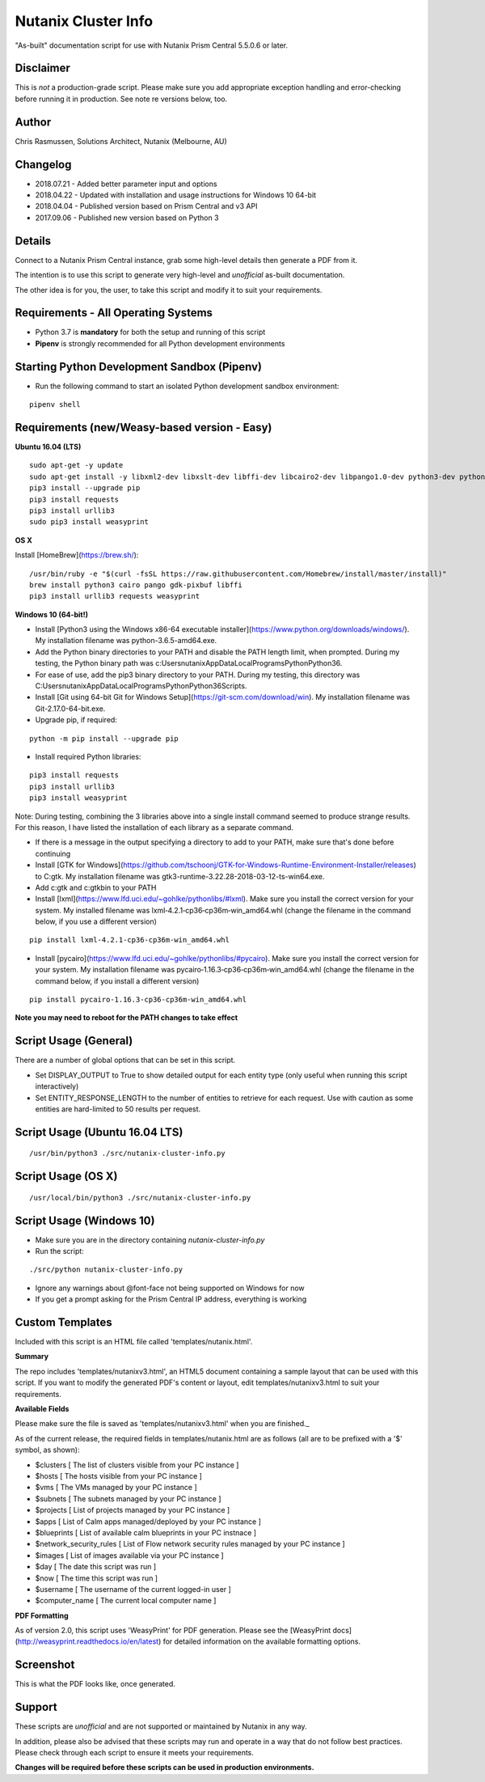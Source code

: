 Nutanix Cluster Info
====================

"As-built" documentation script for use with Nutanix Prism Central 5.5.0.6 or later.

Disclaimer
----------

This is *not* a production-grade script.  Please make sure you add appropriate exception handling and error-checking before running it in production.  See note re versions below, too.

Author
------

Chris Rasmussen, Solutions Architect, Nutanix (Melbourne, AU)

Changelog
---------

- 2018.07.21 - Added better parameter input and options
- 2018.04.22 - Updated with installation and usage instructions for Windows 10 64-bit
- 2018.04.04 - Published version based on Prism Central and v3 API
- 2017.09.06 - Published new version based on Python 3

Details
-------

Connect to a Nutanix Prism Central instance, grab some high-level details then generate a PDF from it.

The intention is to use this script to generate very high-level and *unofficial* as-built documentation.

The other idea is for you, the user, to take this script and modify it to suit your requirements.

Requirements - All Operating Systems
------------------------------------

- Python 3.7 is **mandatory** for both the setup and running of this script
- **Pipenv** is strongly recommended for all Python development environments

Starting Python Development Sandbox (Pipenv)
--------------------------------------------

- Run the following command to start an isolated Python development sandbox environment:

::

   pipenv shell

Requirements (new/Weasy-based version - Easy)
---------------------------------------------

**Ubuntu 16.04 (LTS)**

::

    sudo apt-get -y update
    sudo apt-get install -y libxml2-dev libxslt-dev libffi-dev libcairo2-dev libpango1.0-dev python3-dev python3-pip
    pip3 install --upgrade pip
    pip3 install requests
    pip3 install urllib3
    sudo pip3 install weasyprint


**OS X**

Install [HomeBrew](https://brew.sh/):

::

    /usr/bin/ruby -e "$(curl -fsSL https://raw.githubusercontent.com/Homebrew/install/master/install)"
    brew install python3 cairo pango gdk-pixbuf libffi
    pip3 install urllib3 requests weasyprint

**Windows 10 (64-bit!)**

- Install [Python3 using the Windows x86-64 executable installer](https://www.python.org/downloads/windows/).  My installation filename was python-3.6.5-amd64.exe.
- Add the Python binary directories to your PATH and disable the PATH length limit, when prompted.  During my testing, the Python binary path was c:\Users\nutanix\AppData\Local\Programs\Python\Python36\.
- For ease of use, add the pip3 binary directory to your PATH.  During my testing, this directory was C:\Users\nutanix\AppData\Local\Programs\Python\Python36\Scripts.
- Install [Git using 64-bit Git for Windows Setup](https://git-scm.com/download/win).  My installation filename was Git-2.17.0-64-bit.exe.
- Upgrade pip, if required:

::

    python -m pip install --upgrade pip

- Install required Python libraries:

::


    pip3 install requests
    pip3 install urllib3
    pip3 install weasyprint

Note: During testing, combining the 3 libraries above into a single install command seemed to produce strange results.  For this reason, I have listed the installation of each library as a separate command.

- If there is a message in the output specifying a directory to add to your PATH, make sure that's done before continuing
- Install [GTK for Windows](https://github.com/tschoonj/GTK-for-Windows-Runtime-Environment-Installer/releases) to C:\gtk.  My installation filename was gtk3-runtime-3.22.28-2018-03-12-ts-win64.exe.
- Add c:\gtk and c:\gtk\bin to your PATH
- Install [lxml](https://www.lfd.uci.edu/~gohlke/pythonlibs/#lxml).  Make sure you install the correct version for your system.  My installed filename was lxml‑4.2.1‑cp36‑cp36m‑win_amd64.whl (change the filename in the command below, if you use a different version)

::

    pip install lxml‑4.2.1‑cp36‑cp36m‑win_amd64.whl

- Install [pycairo](https://www.lfd.uci.edu/~gohlke/pythonlibs/#pycairo).  Make sure you install the correct version for your system.  My installation filename was pycairo‑1.16.3‑cp36‑cp36m‑win_amd64.whl (change the filename in the command below, if you install a different version)

::

    pip install pycairo‑1.16.3‑cp36‑cp36m‑win_amd64.whl

**Note you may need to reboot for the PATH changes to take effect**

Script Usage (General)
----------------------

There are a number of global options that can be set in this script.

- Set DISPLAY_OUTPUT to True to show detailed output for each entity type (only useful when running this script interactively)
- Set ENTITY_RESPONSE_LENGTH to the number of entities to retrieve for each request.  Use with caution as some entities are hard-limited to 50 results per request.

Script Usage (Ubuntu 16.04 LTS)
-------------------------------

::

    /usr/bin/python3 ./src/nutanix-cluster-info.py

Script Usage (OS X)
-------------------

::

    /usr/local/bin/python3 ./src/nutanix-cluster-info.py

Script Usage (Windows 10)
-------------------------

- Make sure you are in the directory containing `nutanix-cluster-info.py`
- Run the script:

::

    ./src/python nutanix-cluster-info.py

- Ignore any warnings about @font-face not being supported on Windows for now
- If you get a prompt asking for the Prism Central IP address, everything is working

Custom Templates
----------------

Included with this script is an HTML file called 'templates/nutanix.html'.

**Summary**

The repo includes 'templates/nutanixv3.html', an HTML5 document containing a sample layout that can be used with this script.  If you want to modify the generated PDF's content or layout, edit templates/nutanixv3.html to suit your requirements.

**Available Fields**

Please make sure the file is saved as 'templates/nutanixv3.html' when you are finished._

As of the current release, the required fields in templates/nutanix.html are as follows (all are to be prefixed with a '$' symbol, as shown):

- $clusters                   [ The list of clusters visible from your PC instance ]
- $hosts                      [ The hosts visible from your PC instance ]
- $vms                        [ The VMs managed by your PC instance ]
- $subnets                    [ The subnets managed by your PC instance ]
- $projects                   [ List of projects managed by your PC instance ]
- $apps                       [ List of Calm apps managed/deployed by your PC instance ]
- $blueprints                 [ List of available calm blueprints in your PC instnace ]
- $network_security_rules     [ List of Flow network security rules managed by your PC instance ]
- $images                     [ List of images available via your PC instance ]
- $day                        [ The date this script was run ]
- $now                        [ The time this script was run ]
- $username                   [ The username of the current logged-in user ]
- $computer_name               [ The current local computer name ]

**PDF Formatting**

As of version 2.0, this script uses 'WeasyPrint' for PDF generation.  Please see the [WeasyPrint docs](http://weasyprint.readthedocs.io/en/latest) for detailed information on the available formatting options.

Screenshot
----------

This is what the PDF looks like, once generated.

.. image:: images/screenshot-pdf.png

Support
-------

These scripts are *unofficial* and are not supported or maintained by Nutanix in any way.

In addition, please also be advised that these scripts may run and operate in a way that do not follow best practices.  Please check through each script to ensure it meets your requirements.

**Changes will be required before these scripts can be used in production environments.**